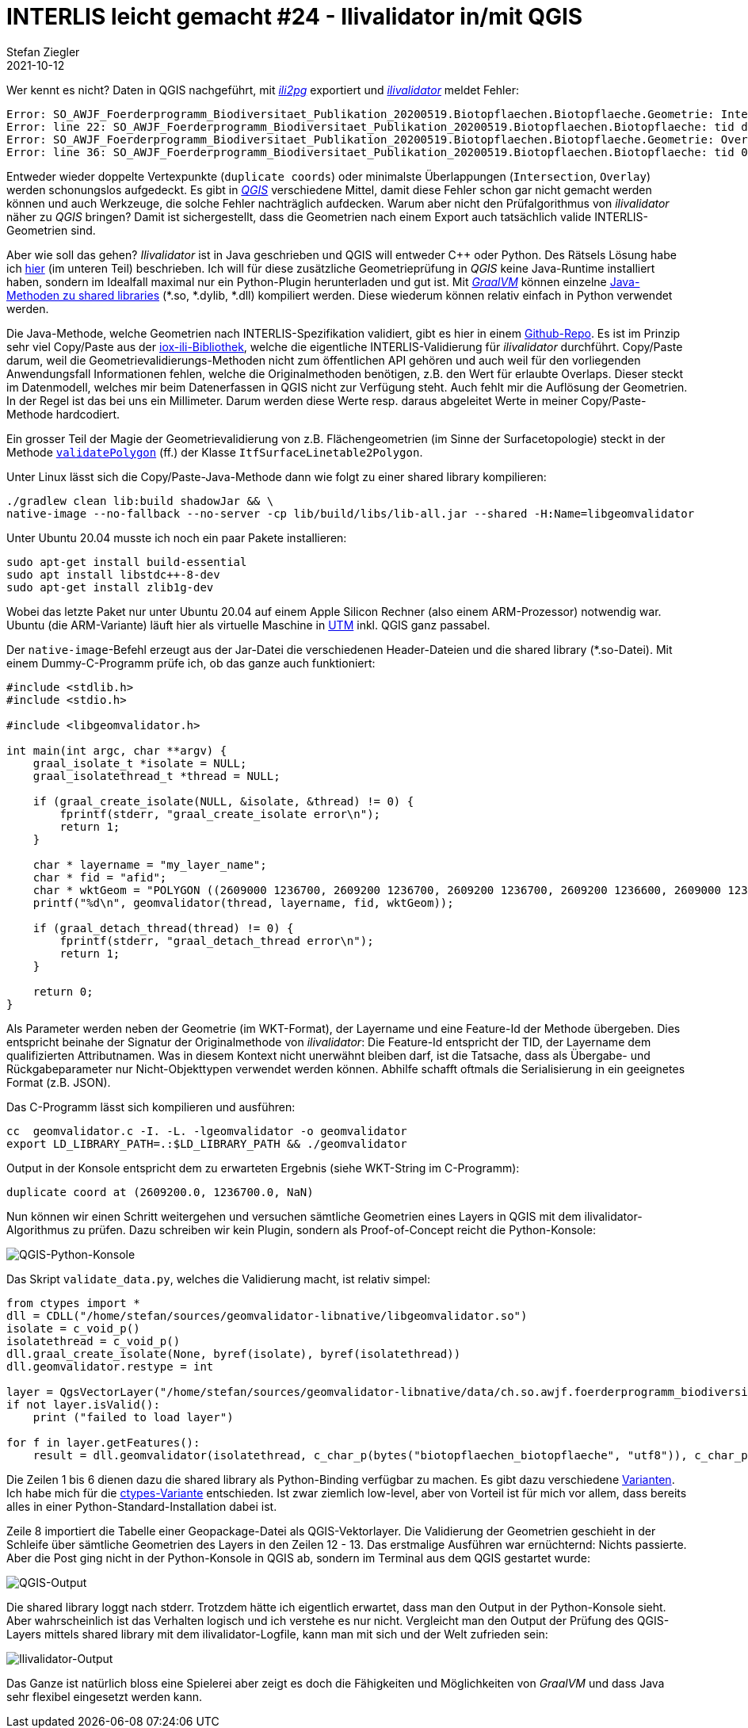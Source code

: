 = INTERLIS leicht gemacht #24 - Ilivalidator in/mit QGIS
Stefan Ziegler
2021-10-12
:jbake-type: post
:jbake-status: published
:jbake-tags: INTERLIS,Java,ilivalidator,Graal,GraalVM,QGIS
:idprefix:

Wer kennt es nicht? Daten in QGIS nachgeführt, mit https://github.com/claeis/ili2pg[_ili2pg_] exportiert und https://github.com/claeis/ilivalidator[_ilivalidator_] meldet Fehler:

[source,xml,linenums]
----
Error: SO_AWJF_Foerderprogramm_Biodiversitaet_Publikation_20200519.Biotopflaechen.Biotopflaeche.Geometrie: Intersection coord1 (2610894.968, 1249766.404), tids 4b76926f-cef2-4b9e-8750-f3aef21385eb, 4b76926f-cef2-4b9e-8750-f3aef21385eb
Error: line 22: SO_AWJF_Foerderprogramm_Biodiversitaet_Publikation_20200519.Biotopflaechen.Biotopflaeche: tid dc58062e-4251-433b-b124-835356dc873e: duplicate coord at (2621389.108, 1244991.863, NaN)
Error: SO_AWJF_Foerderprogramm_Biodiversitaet_Publikation_20200519.Biotopflaechen.Biotopflaeche.Geometrie: Overlay coord1 (2617574.166, 1240369.683), coord2 (2617621.209, 1240261.671), tids 8ed21983-6692-4f99-b306-f084a364440f, 8ed21983-6692-4f99-b306-f084a364440f
Error: line 36: SO_AWJF_Foerderprogramm_Biodiversitaet_Publikation_20200519.Biotopflaechen.Biotopflaeche: tid 01857f02-9fca-4e18-83af-f97de8744ecd: duplicate coord at (2635087.966, 1247870.588, NaN)
----

Entweder wieder doppelte Vertexpunkte (`duplicate coords`) oder minimalste Überlappungen (`Intersection`, `Overlay`) werden schonungslos aufgedeckt. Es gibt in https://qgis.org[_QGIS_] verschiedene Mittel, damit diese Fehler schon gar nicht gemacht werden können und auch Werkzeuge, die solche Fehler nachträglich aufdecken. Warum aber nicht den Prüfalgorithmus von _ilivalidator_ näher zu _QGIS_ bringen? Damit ist sichergestellt, dass die Geometrien nach einem Export auch tatsächlich valide INTERLIS-Geometrien sind.

Aber wie soll das gehen? _Ilivalidator_ ist in Java geschrieben und QGIS will entweder C++ oder Python. Des Rätsels Lösung habe ich http://blog.sogeo.services/blog/2021/02/02/interlis-leicht-gemacht-number-22.html[hier] (im unteren Teil) beschrieben. Ich will für diese zusätzliche Geometrieprüfung in _QGIS_ keine Java-Runtime installiert haben, sondern im Idealfall maximal nur ein Python-Plugin herunterladen und gut ist. Mit https://www.graalvm.org/[_GraalVM_] können einzelne https://www.graalvm.org/reference-manual/native-image/ImplementingNativeMethodsInJavaWithSVM/[Java-Methoden zu shared libraries] (*.so, *.dylib, *.dll) kompiliert werden. Diese wiederum können relativ einfach in Python verwendet werden.

Die Java-Methode, welche Geometrien nach INTERLIS-Spezifikation validiert, gibt es hier in einem https://github.com/edigonzales/geomvalidator-libnative[Github-Repo]. Es ist im Prinzip sehr viel Copy/Paste aus der https://github.com/claeis/iox-ili[iox-ili-Bibliothek], welche die eigentliche INTERLIS-Validierung für _ilivalidator_ durchführt. Copy/Paste darum, weil die Geometrievalidierungs-Methoden nicht zum öffentlichen API gehören und auch weil für den vorliegenden Anwendungsfall Informationen fehlen, welche die Originalmethoden benötigen, z.B. den Wert für erlaubte Overlaps. Dieser steckt im Datenmodell, welches mir beim Datenerfassen in QGIS nicht zur Verfügung steht. Auch fehlt mir die Auflösung der Geometrien. In der Regel ist das bei uns ein Millimeter. Darum werden diese Werte resp. daraus abgeleitet Werte in meiner Copy/Paste-Methode hardcodiert.

Ein grosser Teil der Magie der Geometrievalidierung von z.B. Flächengeometrien (im Sinne der Surfacetopologie) steckt in der Methode https://github.com/claeis/iox-ili/blob/master/src/main/java/ch/interlis/iom_j/itf/impl/ItfSurfaceLinetable2Polygon.java#L263[`validatePolygon`] (ff.) der Klasse `ItfSurfaceLinetable2Polygon`.

Unter Linux lässt sich die Copy/Paste-Java-Methode dann wie folgt zu einer shared library kompilieren:

```
./gradlew clean lib:build shadowJar && \
native-image --no-fallback --no-server -cp lib/build/libs/lib-all.jar --shared -H:Name=libgeomvalidator 
```

Unter Ubuntu 20.04 musste ich noch ein paar Pakete installieren:

```
sudo apt-get install build-essential
sudo apt install libstdc++-8-dev
sudo apt-get install zlib1g-dev 
```

Wobei das letzte Paket nur unter Ubuntu 20.04 auf einem Apple Silicon Rechner (also einem ARM-Prozessor) notwendig war. Ubuntu (die ARM-Variante) läuft hier als virtuelle Maschine in https://mac.getutm.app/[UTM] inkl. QGIS ganz passabel.

Der `native-image`-Befehl erzeugt aus der Jar-Datei die verschiedenen Header-Dateien und die shared library (*.so-Datei). Mit einem Dummy-C-Programm prüfe ich, ob das ganze auch funktioniert:

[source,c,linenums]
----
#include <stdlib.h>
#include <stdio.h>

#include <libgeomvalidator.h>

int main(int argc, char **argv) {
    graal_isolate_t *isolate = NULL;
    graal_isolatethread_t *thread = NULL;

    if (graal_create_isolate(NULL, &isolate, &thread) != 0) {
        fprintf(stderr, "graal_create_isolate error\n");
        return 1;
    }

    char * layername = "my_layer_name";
    char * fid = "afid";
    char * wktGeom = "POLYGON ((2609000 1236700, 2609200 1236700, 2609200 1236700, 2609200 1236600, 2609000 1236600, 2609000 1236700))";
    printf("%d\n", geomvalidator(thread, layername, fid, wktGeom));

    if (graal_detach_thread(thread) != 0) {
        fprintf(stderr, "graal_detach_thread error\n");
        return 1;
    }

    return 0;
}
----

Als Parameter werden neben der Geometrie (im WKT-Format), der Layername und eine Feature-Id der Methode übergeben. Dies entspricht beinahe der Signatur der Originalmethode von _ilivalidator_: Die Feature-Id entspricht der TID, der Layername dem qualifizierten Attributnamen. Was in diesem Kontext nicht unerwähnt bleiben darf, ist die Tatsache, dass als Übergabe- und Rückgabeparameter nur Nicht-Objekttypen verwendet werden können. Abhilfe schafft oftmals die Serialisierung in ein geeignetes Format (z.B. JSON).

Das C-Programm lässt sich kompilieren und ausführen:

```
cc  geomvalidator.c -I. -L. -lgeomvalidator -o geomvalidator
export LD_LIBRARY_PATH=.:$LD_LIBRARY_PATH && ./geomvalidator
```

Output in der Konsole entspricht dem zu erwarteten Ergebnis (siehe WKT-String im C-Programm):
```
duplicate coord at (2609200.0, 1236700.0, NaN)
```

Nun können wir einen Schritt weitergehen und versuchen sämtliche Geometrien eines Layers in QGIS mit dem ilivalidator-Algorithmus zu prüfen. Dazu schreiben wir kein Plugin, sondern als Proof-of-Concept reicht die Python-Konsole:

image::../../../../../images/interlis_leicht_gemacht_p24/qgis_python_console01.png[alt="QGIS-Python-Konsole", align="center"]

Das Skript `validate_data.py`, welches die Validierung macht, ist relativ simpel:

[source,python,linenums]
----
from ctypes import *
dll = CDLL("/home/stefan/sources/geomvalidator-libnative/libgeomvalidator.so")
isolate = c_void_p()
isolatethread = c_void_p()
dll.graal_create_isolate(None, byref(isolate), byref(isolatethread))
dll.geomvalidator.restype = int

layer = QgsVectorLayer("/home/stefan/sources/geomvalidator-libnative/data/ch.so.awjf.foerderprogramm_biodiversitaet.gpkg|layername=biotopflaechen_biotopflaeche", "biotopflaechen_biotopflaeche", "ogr")
if not layer.isValid():
    print ("failed to load layer")
    
for f in layer.getFeatures():
    result = dll.geomvalidator(isolatethread, c_char_p(bytes("biotopflaechen_biotopflaeche", "utf8")), c_char_p(bytes(str(f.id()), "utf8")), c_char_p(bytes(f.geometry().asWkt(), "utf8")))
----

Die Zeilen 1 bis 6 dienen dazu die shared library als Python-Binding verfügbar zu machen. Es gibt dazu verschiedene https://realpython.com/python-bindings-overview/[Varianten]. Ich habe mich für die https://realpython.com/python-bindings-overview/#ctypes[ctypes-Variante] entschieden. Ist zwar ziemlich low-level, aber von Vorteil ist für mich vor allem, dass bereits alles in einer Python-Standard-Installation dabei ist.

Zeile 8 importiert die Tabelle einer Geopackage-Datei als QGIS-Vektorlayer. Die Validierung der Geometrien geschieht in der Schleife über sämtliche Geometrien des Layers in den Zeilen 12 - 13. Das erstmalige Ausführen war ernüchternd: Nichts passierte. Aber die Post ging nicht in der Python-Konsole in QGIS ab, sondern im Terminal aus dem QGIS gestartet wurde:

image::../../../../../images/interlis_leicht_gemacht_p24/output01.png[alt="QGIS-Output", align="center"]

Die shared library loggt nach stderr. Trotzdem hätte ich eigentlich erwartet, dass man den Output in der Python-Konsole sieht. Aber wahrscheinlich ist das Verhalten logisch und ich verstehe es nur nicht. Vergleicht man den Output der Prüfung des QGIS-Layers mittels shared library mit dem ilivalidator-Logfile, kann man mit sich und der Welt zufrieden sein:

image::../../../../../images/interlis_leicht_gemacht_p24/output02.png[alt="Ilivalidator-Output", align="center"]

Das Ganze ist natürlich bloss eine Spielerei aber zeigt es doch die Fähigkeiten und Möglichkeiten von _GraalVM_ und dass Java sehr flexibel eingesetzt werden kann.